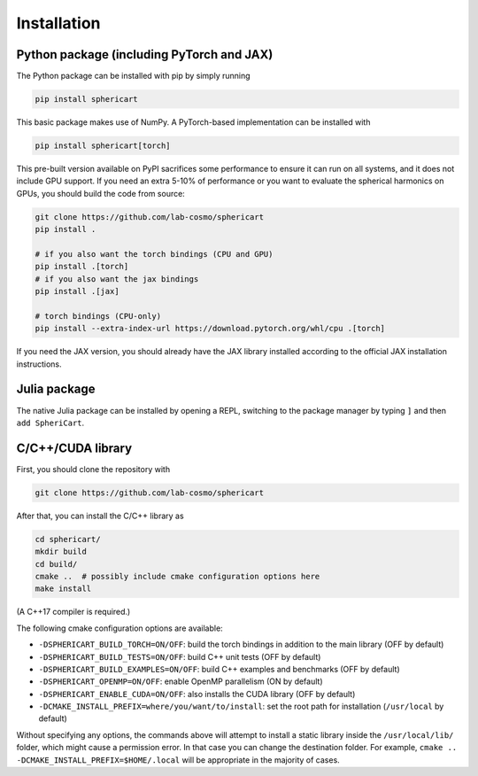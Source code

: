 Installation
============


Python package (including PyTorch and JAX)
------------------------------------------

The Python package can be installed with pip by simply running

.. code-block:: bash

    pip install sphericart

This basic package makes use of NumPy. A PyTorch-based implementation can be installed with

.. code-block:: bash

    pip install sphericart[torch]

This pre-built version available on PyPI sacrifices some performance to ensure it
can run on all systems, and it does not include GPU support.
If you need an extra 5-10% of performance or you want to evaluate the spherical harmonics on GPUs,
you should build the code from source:

.. code-block:: bash

    git clone https://github.com/lab-cosmo/sphericart
    pip install .

    # if you also want the torch bindings (CPU and GPU)
    pip install .[torch]
    # if you also want the jax bindings
    pip install .[jax]

    # torch bindings (CPU-only)
    pip install --extra-index-url https://download.pytorch.org/whl/cpu .[torch]

If you need the JAX version, you should already have the JAX library installed according to the
official JAX installation instructions. 


Julia package
-------------

The native Julia package can be installed by opening a REPL,
switching to the package manager by typing ``]`` and then ``add SpheriCart``.


C/C++/CUDA library
------------------

First, you should clone the repository with

.. code-block:: bash

    git clone https://github.com/lab-cosmo/sphericart

After that, you can install the C/C++ library as

.. code-block:: bash

    cd sphericart/
    mkdir build
    cd build/
    cmake ..  # possibly include cmake configuration options here
    make install

(A C++17 compiler is required.)

The following cmake configuration options are available:

- ``-DSPHERICART_BUILD_TORCH=ON/OFF``: build the torch bindings in addition to the main library (OFF by default)
- ``-DSPHERICART_BUILD_TESTS=ON/OFF``: build C++ unit tests (OFF by default)
- ``-DSPHERICART_BUILD_EXAMPLES=ON/OFF``: build C++ examples and benchmarks (OFF by default)
- ``-DSPHERICART_OPENMP=ON/OFF``: enable OpenMP parallelism (ON by default)
- ``-DSPHERICART_ENABLE_CUDA=ON/OFF``: also installs the CUDA library (OFF by default)
- ``-DCMAKE_INSTALL_PREFIX=where/you/want/to/install``: set the root path for installation (``/usr/local`` by default)

Without specifying any options, the commands above will attempt to install 
a static library inside the ``/usr/local/lib/`` folder, which might cause a 
permission error. In that case you can change the destination folder. For example,
``cmake .. -DCMAKE_INSTALL_PREFIX=$HOME/.local`` will be appropriate in the majority of cases.
